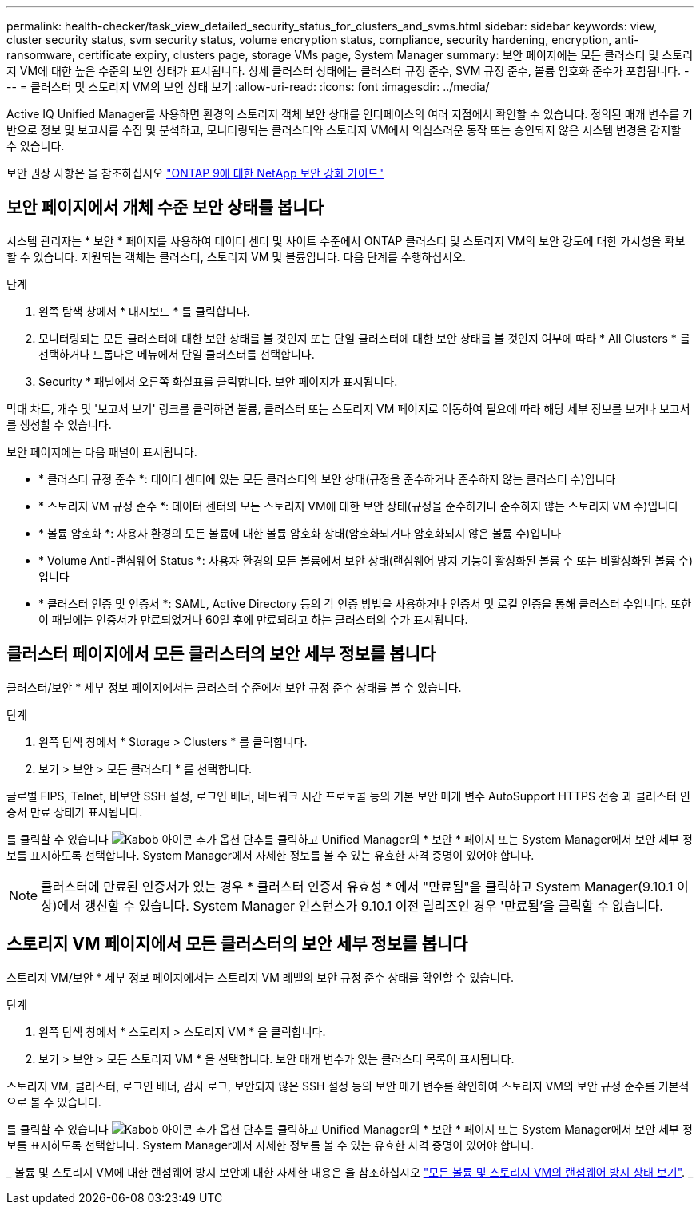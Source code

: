 ---
permalink: health-checker/task_view_detailed_security_status_for_clusters_and_svms.html 
sidebar: sidebar 
keywords: view, cluster security status, svm security status, volume encryption status, compliance, security hardening, encryption, anti-ransomware, certificate expiry, clusters page, storage VMs page, System Manager 
summary: 보안 페이지에는 모든 클러스터 및 스토리지 VM에 대한 높은 수준의 보안 상태가 표시됩니다. 상세 클러스터 상태에는 클러스터 규정 준수, SVM 규정 준수, 볼륨 암호화 준수가 포함됩니다. 
---
= 클러스터 및 스토리지 VM의 보안 상태 보기
:allow-uri-read: 
:icons: font
:imagesdir: ../media/


[role="lead"]
Active IQ Unified Manager를 사용하면 환경의 스토리지 객체 보안 상태를 인터페이스의 여러 지점에서 확인할 수 있습니다. 정의된 매개 변수를 기반으로 정보 및 보고서를 수집 및 분석하고, 모니터링되는 클러스터와 스토리지 VM에서 의심스러운 동작 또는 승인되지 않은 시스템 변경을 감지할 수 있습니다.

보안 권장 사항은 을 참조하십시오 http://www.netapp.com/us/media/tr-4569.pdf["ONTAP 9에 대한 NetApp 보안 강화 가이드"]



== 보안 페이지에서 개체 수준 보안 상태를 봅니다

시스템 관리자는 * 보안 * 페이지를 사용하여 데이터 센터 및 사이트 수준에서 ONTAP 클러스터 및 스토리지 VM의 보안 강도에 대한 가시성을 확보할 수 있습니다. 지원되는 객체는 클러스터, 스토리지 VM 및 볼륨입니다. 다음 단계를 수행하십시오.

.단계
. 왼쪽 탐색 창에서 * 대시보드 * 를 클릭합니다.
. 모니터링되는 모든 클러스터에 대한 보안 상태를 볼 것인지 또는 단일 클러스터에 대한 보안 상태를 볼 것인지 여부에 따라 * All Clusters * 를 선택하거나 드롭다운 메뉴에서 단일 클러스터를 선택합니다.
. Security * 패널에서 오른쪽 화살표를 클릭합니다. 보안 페이지가 표시됩니다.


막대 차트, 개수 및 '보고서 보기' 링크를 클릭하면 볼륨, 클러스터 또는 스토리지 VM 페이지로 이동하여 필요에 따라 해당 세부 정보를 보거나 보고서를 생성할 수 있습니다.

보안 페이지에는 다음 패널이 표시됩니다.

* * 클러스터 규정 준수 *: 데이터 센터에 있는 모든 클러스터의 보안 상태(규정을 준수하거나 준수하지 않는 클러스터 수)입니다
* * 스토리지 VM 규정 준수 *: 데이터 센터의 모든 스토리지 VM에 대한 보안 상태(규정을 준수하거나 준수하지 않는 스토리지 VM 수)입니다
* * 볼륨 암호화 *: 사용자 환경의 모든 볼륨에 대한 볼륨 암호화 상태(암호화되거나 암호화되지 않은 볼륨 수)입니다
* * Volume Anti-랜섬웨어 Status *: 사용자 환경의 모든 볼륨에서 보안 상태(랜섬웨어 방지 기능이 활성화된 볼륨 수 또는 비활성화된 볼륨 수)입니다
* * 클러스터 인증 및 인증서 *: SAML, Active Directory 등의 각 인증 방법을 사용하거나 인증서 및 로컬 인증을 통해 클러스터 수입니다. 또한 이 패널에는 인증서가 만료되었거나 60일 후에 만료되려고 하는 클러스터의 수가 표시됩니다.




== 클러스터 페이지에서 모든 클러스터의 보안 세부 정보를 봅니다

클러스터/보안 * 세부 정보 페이지에서는 클러스터 수준에서 보안 규정 준수 상태를 볼 수 있습니다.

.단계
. 왼쪽 탐색 창에서 * Storage > Clusters * 를 클릭합니다.
. 보기 > 보안 > 모든 클러스터 * 를 선택합니다.


글로벌 FIPS, Telnet, 비보안 SSH 설정, 로그인 배너, 네트워크 시간 프로토콜 등의 기본 보안 매개 변수 AutoSupport HTTPS 전송 과 클러스터 인증서 만료 상태가 표시됩니다.

를 클릭할 수 있습니다 image:icon_kabob.gif["Kabob 아이콘"] 추가 옵션 단추를 클릭하고 Unified Manager의 * 보안 * 페이지 또는 System Manager에서 보안 세부 정보를 표시하도록 선택합니다. System Manager에서 자세한 정보를 볼 수 있는 유효한 자격 증명이 있어야 합니다.


NOTE: 클러스터에 만료된 인증서가 있는 경우 * 클러스터 인증서 유효성 * 에서 "만료됨"을 클릭하고 System Manager(9.10.1 이상)에서 갱신할 수 있습니다. System Manager 인스턴스가 9.10.1 이전 릴리즈인 경우 '만료됨'을 클릭할 수 없습니다.



== 스토리지 VM 페이지에서 모든 클러스터의 보안 세부 정보를 봅니다

스토리지 VM/보안 * 세부 정보 페이지에서는 스토리지 VM 레벨의 보안 규정 준수 상태를 확인할 수 있습니다.

.단계
. 왼쪽 탐색 창에서 * 스토리지 > 스토리지 VM * 을 클릭합니다.
. 보기 > 보안 > 모든 스토리지 VM * 을 선택합니다. 보안 매개 변수가 있는 클러스터 목록이 표시됩니다.


스토리지 VM, 클러스터, 로그인 배너, 감사 로그, 보안되지 않은 SSH 설정 등의 보안 매개 변수를 확인하여 스토리지 VM의 보안 규정 준수를 기본적으로 볼 수 있습니다.

를 클릭할 수 있습니다 image:icon_kabob.gif["Kabob 아이콘"] 추가 옵션 단추를 클릭하고 Unified Manager의 * 보안 * 페이지 또는 System Manager에서 보안 세부 정보를 표시하도록 선택합니다. System Manager에서 자세한 정보를 볼 수 있는 유효한 자격 증명이 있어야 합니다.

_ 볼륨 및 스토리지 VM에 대한 랜섬웨어 방지 보안에 대한 자세한 내용은 을 참조하십시오 link:health-checker/task_view_antiransomware_status_of_all_volumes_storage_vms.html["모든 볼륨 및 스토리지 VM의 랜섬웨어 방지 상태 보기"]. _
